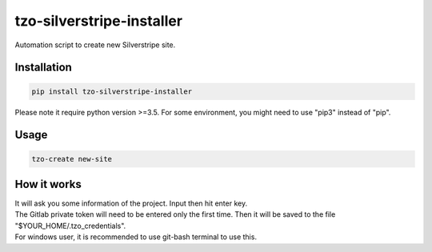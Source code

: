 ==========================
tzo-silverstripe-installer
==========================

Automation script to create new Silverstripe site.

Installation
------------

.. code:: shell

    pip install tzo-silverstripe-installer
| Please note it require python version >=3.5. For some environment, you might need to use "pip3" instead of "pip".

Usage
-----
.. code:: shell

    tzo-create new-site

How it works
------------
| It will ask you some information of the project. Input then hit enter key.
| The Gitlab private token will need to be entered only the first time. Then it will be saved to the file "$YOUR_HOME/.tzo_credentials".
| For windows user, it is recommended to use git-bash terminal to use this.

